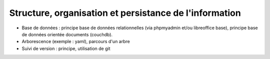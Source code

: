 Structure, organisation et persistance de l'information
=======================================================

* Base de données : principe base de données relationnelles (via
  phpmyadmin et/ou libreoffice base), principe base de données
  orientée documents (couchdb).

* Arborescence (exemple : yaml), parcours d'un arbre

* Suivi de version : principe, utilisation de git
